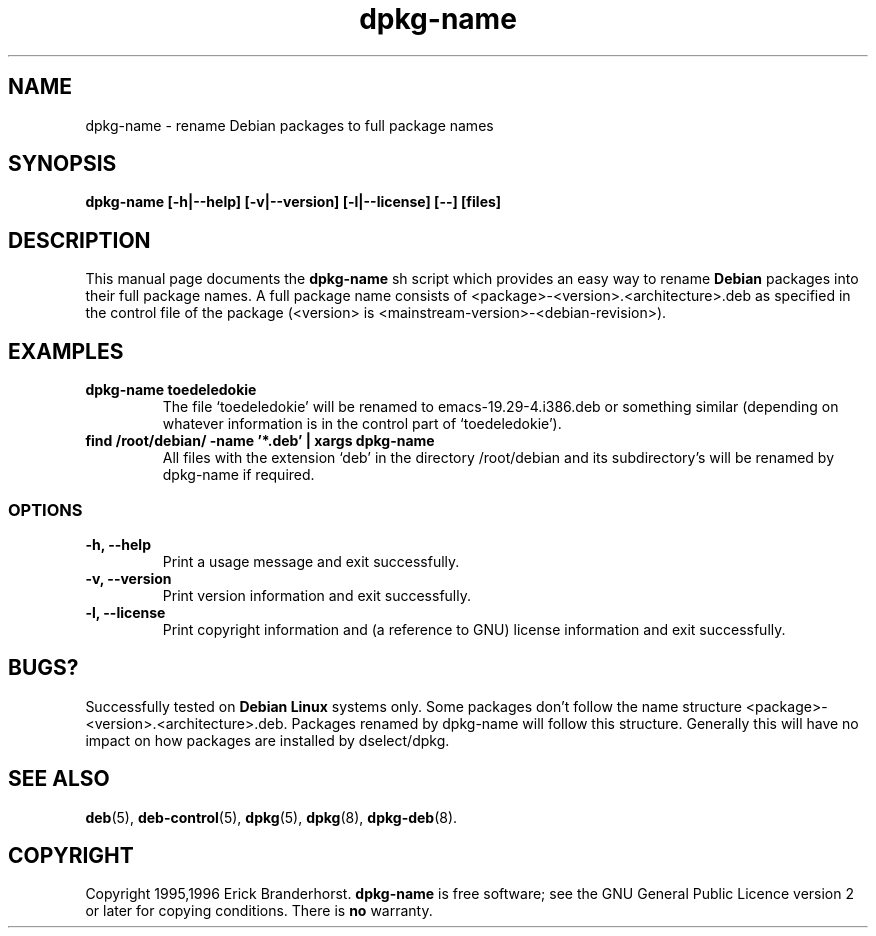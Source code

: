 .\" This is an -*- nroff -*- source file.
.\" dpkg-name and this manpage are Copyright 1995,1996 by Erick Branderhorst.
.\"
.\" This is free software; see the GNU General Public Licence version 2
.\" or later for copying conditions.  There is NO warranty.
.TH dpkg-name 1 "April 1996" "Debian Project" "Debian Linux"
.SH NAME
dpkg\-name \- rename Debian packages to full package names
.SH SYNOPSIS
.B dpkg\-name [\-h|\-\-help] [\-v|\-\-version] [\-l|\-\-license] [--] [files]
.SH DESCRIPTION
.PP
This manual page documents the
.B dpkg\-name 
sh script which provides an easy way to rename
.B Debian
packages into their full package names. A full package name consists
of <package>-<version>.<architecture>.deb as specified in the control
file of the package (<version> is
<mainstream-version>-<debian-revision>).
.SH EXAMPLES
.TP
.B dpkg-name toedeledokie
The file `toedeledokie' will be renamed to emacs-19.29-4.i386.deb or
something similar (depending on whatever information is in the control
part of `toedeledokie').
.TP
.B find /root/debian/ \-name '*.deb' | xargs dpkg\-name
All files with the extension `deb' in the directory /root/debian and
its subdirectory's will be renamed by dpkg\-name if required.
.SS OPTIONS
.TP
.B "\-h, \-\-help"
Print a usage message and exit successfully.
.TP
.B "\-v, \-\-version"
Print version information and exit successfully.
.TP
.B "\-l, \-\-license"
Print copyright information and (a reference to GNU) license
information and exit successfully.
.SH BUGS?
Successfully tested on
.B Debian Linux 
systems only. Some packages don't follow the name structure
<package>-<version>.<architecture>.deb. Packages renamed by dpkg-name
will follow this structure. Generally this will have no impact on how
packages are installed by dselect/dpkg.
.SH SEE ALSO
.BR deb (5),
.BR deb-control (5),
.BR dpkg (5),
.BR dpkg (8),
.BR dpkg-deb (8).
.SH COPYRIGHT
Copyright 1995,1996 Erick Branderhorst.
.B dpkg-name
is free software; see the GNU General Public Licence version 2 or
later for copying conditions. There is
.B no
warranty.
